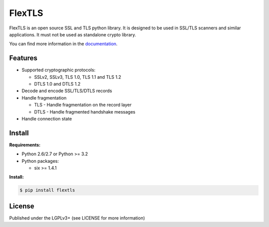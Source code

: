 FlexTLS
=======

FlexTLS is an open source SSL and TLS python library.
It is designed to be used in SSL/TLS scanners and similar applications.
It must not be used as standalone crypto library.

You can find more information in the `documentation`_.

.. image:: https://img.shields.io/pypi/v/flextls.svg
    :target: https://pypi.python.org/pypi/flextls/
    :alt: Latest Version

.. image:: https://img.shields.io/pypi/l/flextls.svg
    :target: https://pypi.python.org/pypi/flextls/
    :alt: License

.. image:: https://travis-ci.org/DinoTools/python-flextls.svg?branch=master
    :target: https://travis-ci.org/DinoTools/python-flextls

.. image:: https://coveralls.io/repos/DinoTools/python-flextls/badge.svg?branch=master
    :target: https://coveralls.io/r/DinoTools/python-flextls?branch=master
    :alt: Coveralls

.. image:: https://readthedocs.org/projects/python-flextls/badge/?version=latest
    :target: https://readthedocs.org/projects/python-flextls/?badge=latest
    :alt: Documentation Status

Features
--------

* Supported cryptographic protocols:

  * SSLv2, SSLv3, TLS 1.0, TLS 1.1 and TLS 1.2
  * DTLS 1.0 and DTLS 1.2

* Decode and encode SSL/TLS/DTLS records
* Handle fragmentation

  * TLS - Handle fragmentation on the record layer
  * DTLS - Handle fragmented handshake messages

* Handle connection state

Install
-------

**Requirements:**

* Python 2.6/2.7 or Python >= 3.2
* Python packages:

  * six >= 1.4.1


**Install:**

.. code-block:: console

    $ pip install flextls


License
-------

Published under the LGPLv3+ (see LICENSE for more information)

.. _`documentation`: http://python-flextls.readthedocs.org/
